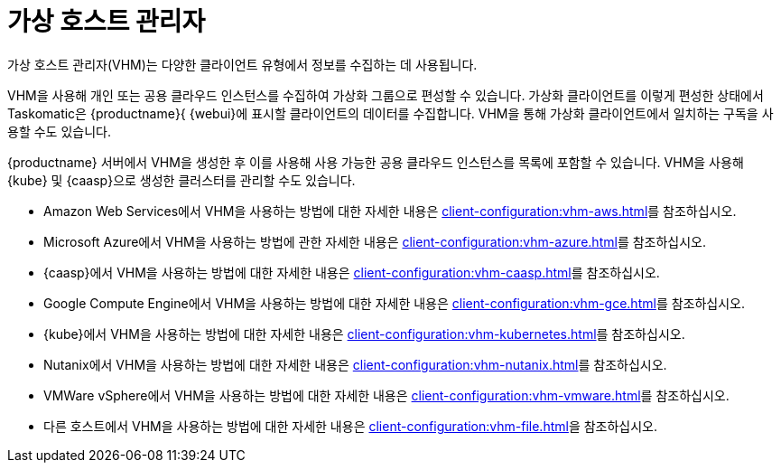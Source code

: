 [[virt-vhm]]
= 가상 호스트 관리자

가상 호스트 관리자(VHM)는 다양한 클라이언트 유형에서 정보를 수집하는 데 사용됩니다.

VHM을 사용해 개인 또는 공용 클라우드 인스턴스를 수집하여 가상화 그룹으로 편성할 수 있습니다. 가상화 클라이언트를 이렇게 편성한 상태에서 Taskomatic은 {productname}{ {webui}에 표시할 클라이언트의 데이터를 수집합니다. VHM을 통해 가상화 클라이언트에서 일치하는 구독을 사용할 수도 있습니다.

{productname} 서버에서 VHM을 생성한 후 이를 사용해 사용 가능한 공용 클라우드 인스턴스를 목록에 포함할 수 있습니다. VHM을 사용해 {kube} 및 {caasp}으로 생성한 클러스터를 관리할 수도 있습니다.


* Amazon Web Services에서 VHM을 사용하는 방법에 대한 자세한 내용은 xref:client-configuration:vhm-aws.adoc[]를 참조하십시오.
* Microsoft Azure에서 VHM을 사용하는 방법에 관한 자세한 내용은 xref:client-configuration:vhm-azure.adoc[]를 참조하십시오.
* {caasp}에서 VHM을 사용하는 방법에 대한 자세한 내용은 xref:client-configuration:vhm-caasp.adoc[]를 참조하십시오.
* Google Compute Engine에서 VHM을 사용하는 방법에 대한 자세한 내용은 xref:client-configuration:vhm-gce.adoc[]를 참조하십시오.
* {kube}에서 VHM을 사용하는 방법에 대한 자세한 내용은 xref:client-configuration:vhm-kubernetes.adoc[]를 참조하십시오.
* Nutanix에서 VHM을 사용하는 방법에 대한 자세한 내용은 xref:client-configuration:vhm-nutanix.adoc[]를 참조하십시오.
* VMWare vSphere에서 VHM을 사용하는 방법에 대한 자세한 내용은 xref:client-configuration:vhm-vmware.adoc[]를 참조하십시오.
* 다른 호스트에서 VHM을 사용하는 방법에 대한 자세한 내용은 xref:client-configuration:vhm-file.adoc[]을 참조하십시오.


ifeval::[{suma-content} == true]
[NOTE]
====
등록하는 각 가상화 클라이언트에 대해 가상화 추가 구독이 있어야 합니다. {scc}를 방문하여 {productname} 구독을 관리하십시오.
====
endif::[]
